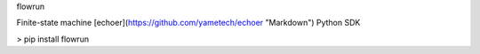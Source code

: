 flowrun

Finite-state machine [echoer](https://github.com/yametech/echoer "Markdown") Python  SDK

> pip install flowrun
